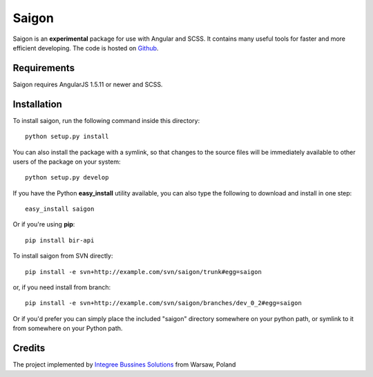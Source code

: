 Saigon
============

Saigon is an **experimental** package for use with Angular and SCSS. It contains many useful tools for faster and more efficient developing. The code is hosted on `Github <https://github.com/integree/saigon>`_. 

Requirements
------------

Saigon requires AngularJS 1.5.11 or newer and SCSS.

Installation
------------

To install saigon, run the following command inside this directory::

    python setup.py install

You can also install the package with a symlink, so that changes to the source files will be immediately available to other users of the package on your system::

    python setup.py develop

If you have the Python **easy_install** utility available, you can also type 
the following to download and install in one step::

    easy_install saigon

Or if you're using **pip**::

    pip install bir-api

To install saigon from SVN directly::

    pip install -e svn+http://example.com/svn/saigon/trunk#egg=saigon

or, if you need install from branch::

    pip install -e svn+http://example.com/svn/saigon/branches/dev_0_2#egg=saigon

Or if you'd prefer you can simply place the included "saigon" directory 
somewhere on your python path, or symlink to it from somewhere on your Python 
path.

Credits
-------

The project implemented by `Integree Bussines Solutions <http://www.integree.eu>`_ from Warsaw, Poland


